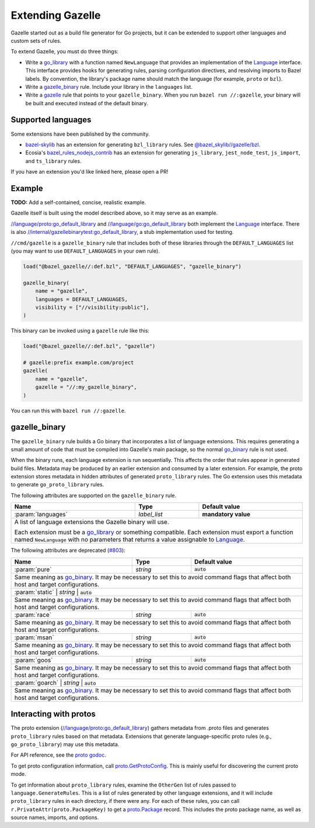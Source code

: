 Extending Gazelle
=================

.. Begin directives
.. _Language: https://godoc.org/github.com/bazelbuild/bazel-gazelle/language#Language
.. _`//internal/gazellebinarytest:go_default_library`: https://github.com/bazelbuild/bazel-gazelle/tree/master/internal/gazellebinarytest
.. _`//language/go:go_default_library`: https://github.com/bazelbuild/bazel-gazelle/tree/master/language/go
.. _`//language/proto:go_default_library`: https://github.com/bazelbuild/bazel-gazelle/tree/master/language/proto
.. _gazelle: https://github.com/bazelbuild/bazel-gazelle#bazel-rule
.. _go_binary: https://github.com/bazelbuild/rules_go/blob/master/go/core.rst#go-binary
.. _go_library: https://github.com/bazelbuild/rules_go/blob/master/go/core.rst#go-library
.. _proto godoc: https://godoc.org/github.com/bazelbuild/bazel-gazelle/language/proto
.. _proto.GetProtoConfig: https://godoc.org/github.com/bazelbuild/bazel-gazelle/language/proto#GetProtoConfig
.. _proto.Package: https://godoc.org/github.com/bazelbuild/bazel-gazelle/language/proto#Package
.. _bazel_rules_nodejs_contrib: https://github.com/ecosia/bazel_rules_nodejs_contrib#build-file-generation
.. _#803: https://github.com/bazelbuild/bazel-gazelle/issues/803
.. _bazel-skylib: https://github.com/bazelbuild/bazel-skylib
.. _@bazel_skylib//gazelle/bzl: https://github.com/bazelbuild/bazel-skylib/tree/master/gazelle/bzl

.. role:: cmd(code)
.. role:: flag(code)
.. role:: direc(code)
.. role:: param(kbd)
.. role:: type(emphasis)
.. role:: value(code)
.. |mandatory| replace:: **mandatory value**
.. End directives

Gazelle started out as a build file generator for Go projects, but it can be
extended to support other languages and custom sets of rules.

To extend Gazelle, you must do three things:

* Write a `go_library`_ with a function named ``NewLanguage`` that provides an
  implementation of the Language_ interface. This interface provides hooks for
  generating rules, parsing configuration directives, and resolving imports
  to Bazel labels. By convention, the library's package name should match
  the language (for example, ``proto`` or ``bzl``).
* Write a `gazelle_binary`_ rule. Include your library in the ``languages``
  list.
* Write a `gazelle`_ rule that points to your ``gazelle_binary``. When you run
  ``bazel run //:gazelle``, your binary will be built and executed instead of
  the default binary.

Supported languages
-------------------

Some extensions have been published by the community.

* `bazel-skylib`_ has an extension for generating ``bzl_library`` rules.
  See `@bazel_skylib//gazelle/bzl`_.
* Ecosia's `bazel_rules_nodejs_contrib`_ has an extension for generating
  ``js_library``, ``jest_node_test``, ``js_import``, and ``ts_library`` rules.

If you have an extension you'd like linked here, please open a PR!

Example
-------

**TODO:** Add a self-contained, concise, realistic example.

Gazelle itself is built using the model described above, so it may serve as
an example.

`//language/proto:go_default_library`_ and `//language/go:go_default_library`_
both implement the `Language`_
interface. There is also `//internal/gazellebinarytest:go_default_library`_,
a stub implementation used for testing.

``//cmd/gazelle`` is a ``gazelle_binary`` rule that includes both of these
libraries through the ``DEFAULT_LANGUAGES`` list (you may want to use
``DEFAULT_LANGUAGES`` in your own rule).

.. code:: bzl

    load("@bazel_gazelle//:def.bzl", "DEFAULT_LANGUAGES", "gazelle_binary")

    gazelle_binary(
        name = "gazelle",
        languages = DEFAULT_LANGUAGES,
        visibility = ["//visibility:public"],
    )

This binary can be invoked using a ``gazelle`` rule like this:

.. code:: bzl

    load("@bazel_gazelle//:def.bzl", "gazelle")

    # gazelle:prefix example.com/project
    gazelle(
        name = "gazelle",
        gazelle = "//:my_gazelle_binary",
    )

You can run this with ``bazel run //:gazelle``.

gazelle_binary
--------------

The ``gazelle_binary`` rule builds a Go binary that incorporates a list of
language extensions. This requires generating a small amount of code that
must be compiled into Gazelle's main package, so the normal `go_binary`_
rule is not used.

When the binary runs, each language extension is run sequentially. This affects
the order that rules appear in generated build files. Metadata may be produced
by an earlier extension and consumed by a later extension. For example, the
proto extension stores metadata in hidden attributes of generated
``proto_library`` rules. The Go extension uses this metadata to generate
``go_proto_library`` rules.

The following attributes are supported on the ``gazelle_binary`` rule.

+----------------------+---------------------+--------------------------------------+
| **Name**             | **Type**            | **Default value**                    |
+======================+=====================+======================================+
| :param:`languages`   | :type:`label_list`  | |mandatory|                          |
+----------------------+---------------------+--------------------------------------+
| A list of language extensions the Gazelle binary will use.                        |
|                                                                                   |
| Each extension must be a `go_library`_ or something compatible. Each extension    |
| must export a function named ``NewLanguage`` with no parameters that returns      |
| a value assignable to `Language`_.                                                |
+----------------------+---------------------+--------------------------------------+

The following attributes are deprecated (`#803`_):

+----------------------+---------------------+--------------------------------------+
| **Name**             | **Type**            | **Default value**                    |
+======================+=====================+======================================+
| :param:`pure`        | :type:`string`      | :value:`auto`                        |
+----------------------+---------------------+--------------------------------------+
| Same meaning as `go_binary`_. It may be necessary to set this to avoid            |
| command flags that affect both host and target configurations.                    |
+----------------------+---------------------+--------------------------------------+
| :param:`static`        | :type:`string`      | :value:`auto`                      |
+----------------------+---------------------+--------------------------------------+
| Same meaning as `go_binary`_. It may be necessary to set this to avoid            |
| command flags that affect both host and target configurations.                    |
+----------------------+---------------------+--------------------------------------+
| :param:`race`        | :type:`string`      | :value:`auto`                        |
+----------------------+---------------------+--------------------------------------+
| Same meaning as `go_binary`_. It may be necessary to set this to avoid            |
| command flags that affect both host and target configurations.                    |
+----------------------+---------------------+--------------------------------------+
| :param:`msan`        | :type:`string`      | :value:`auto`                        |
+----------------------+---------------------+--------------------------------------+
| Same meaning as `go_binary`_. It may be necessary to set this to avoid            |
| command flags that affect both host and target configurations.                    |
+----------------------+---------------------+--------------------------------------+
| :param:`goos`        | :type:`string`      | :value:`auto`                        |
+----------------------+---------------------+--------------------------------------+
| Same meaning as `go_binary`_. It may be necessary to set this to avoid            |
| command flags that affect both host and target configurations.                    |
+----------------------+---------------------+--------------------------------------+
| :param:`goarch`        | :type:`string`      | :value:`auto`                      |
+----------------------+---------------------+--------------------------------------+
| Same meaning as `go_binary`_. It may be necessary to set this to avoid            |
| command flags that affect both host and target configurations.                    |
+----------------------+---------------------+--------------------------------------+

Interacting with protos
-----------------------

The proto extension (`//language/proto:go_default_library`_) gathers metadata
from .proto files and generates ``proto_library`` rules based on that metadata.
Extensions that generate language-specific proto rules (e.g.,
``go_proto_library``) may use this metadata.

For API reference, see the `proto godoc`_.

To get proto configuration information, call `proto.GetProtoConfig`_. This is
mainly useful for discovering the current proto mode.

To get information about ``proto_library`` rules, examine the ``OtherGen``
list of rules passed to ``language.GenerateRules``. This is a list of rules
generated by other language extensions, and it will include ``proto_library``
rules in each directory, if there were any. For each of these rules, you can
call ``r.PrivateAttr(proto.PackageKey)`` to get a `proto.Package`_ record. This
includes the proto package name, as well as source names, imports, and options.
